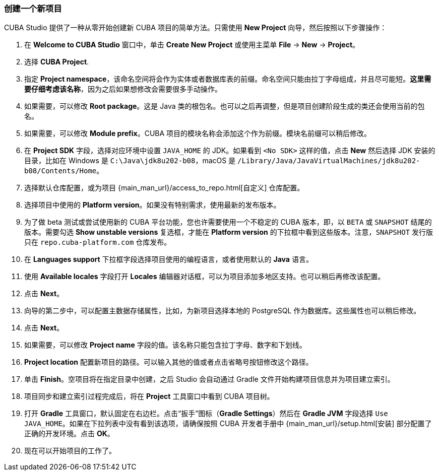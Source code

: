:sourcesdir: ../../../source

[[create_project]]
=== 创建一个新项目

CUBA Studio 提供了一种从零开始创建新 CUBA 项目的简单方法。只需使用 *New Project* 向导，然后按照以下步骤操作：

. 在 *Welcome to CUBA Studio* 窗口中，单击 *Create New Project* 或使用主菜单 *File* -> *New* -> *Project*。

. 选择 *CUBA Project*.

. 指定 *Project namespace*，该命名空间将会作为实体或者数据库表的前缀。命名空间只能由拉丁字母组成，并且尽可能短。*这里需要仔细考虑该名称*，因为之后如果想修改会需要很多手动操作。

. 如果需要，可以修改 *Root package*。这是 Java 类的根包名。也可以之后再调整，但是项目创建阶段生成的类还会使用当前的包名。

. 如果需要，可以修改 *Module prefix*。CUBA 项目的模块名称会添加这个作为前缀。模块名前缀可以稍后修改。

. 在 *Project SDK* 字段，选择对应环境中设置 `JAVA_HOME` 的 JDK。如果看到 `<No SDK>` 这样的值，点击 *New* 然后选择 JDK 安装的目录，比如在 Windows 是 `++C:\Java\jdk8u202-b08++`，macOS 是 `/Library/Java/JavaVirtualMachines/jdk8u202-b08/Contents/Home`。

. 选择默认仓库配置，或为项目 {main_man_url}/access_to_repo.html[自定义] 仓库配置。

. 选择项目中使用的 *Platform version*。如果没有特别需求，使用最新的发布版本。

. 为了做 beta 测试或尝试使用新的 CUBA 平台功能，您也许需要使用一个不稳定的 CUBA 版本，即，以 `BETA` 或 `SNAPSHOT` 结尾的版本。需要勾选 *Show unstable versions* 复选框，才能在 *Platform version* 的下拉框中看到这些版本。注意，`SNAPSHOT` 发行版只在 `repo.cuba-platform.com` 仓库发布。

. 在 *Languages support* 下拉框字段选择项目使用的编程语言，或者使用默认的 *Java* 语言。

. 使用 *Available locales* 字段打开 *Locales* 编辑器对话框，可以为项目添加多地区支持。也可以稍后再修改该配置。

. 点击 *Next*。

. 向导的第二步中，可以配置主数据存储属性，比如，为新项目选择本地的 PostgreSQL 作为数据库。这些属性也可以稍后修改。

. 点击 *Next*。

. 如果需要，可以修改 *Project name* 字段的值。该名称只能包含拉丁字母、数字和下划线。

. *Project location* 配置新项目的路径。可以输入其他的值或者点击省略号按钮修改这个路径。

. 单击 *Finish*。空项目将在指定目录中创建，之后 Studio 会自动通过 Gradle 文件开始构建项目信息并为项目建立索引。

. 项目同步和建立索引过程完成后，将在 *Project* 工具窗口中看到 CUBA 项目树。

. 打开 *Gradle* 工具窗口，默认固定在右边栏。点击“扳手”图标（*Gradle Settings*）然后在 *Gradle JVM* 字段选择 `Use JAVA_HOME`。如果在下拉列表中没有看到该选项，请确保按照 CUBA 开发者手册中 {main_man_url}/setup.html[安装] 部分配置了正确的开发环境。点击 *OK*。

. 现在可以开始项目的工作了。

